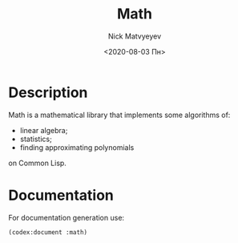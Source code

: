 #+OPTIONS: ':nil *:t -:t ::t <:t H:3 \n:nil ^:t arch:headline
#+OPTIONS: author:t broken-links:nil c:nil creator:nil
#+OPTIONS: d:(not "LOGBOOK") date:t e:t email:nil f:t inline:t num:t
#+OPTIONS: p:nil pri:nil prop:nil stat:t tags:t tasks:t tex:t
#+OPTIONS: timestamp:t title:t toc:nil todo:t |:t
#+TITLE: Math
#+DATE: <2020-08-03 Пн>
#+AUTHOR: Nick Matvyeyev
#+EMAIL: mnasoft@gmail.com
#+LANGUAGE: en
#+SELECT_TAGS: export
#+EXCLUDE_TAGS: noexport
#+CREATOR: Emacs 26.3 (Org mode 9.1.9)

#+OPTIONS: html-link-use-abs-url:nil html-postamble:auto
#+OPTIONS: html-preamble:t html-scripts:t html-style:t
#+OPTIONS: html5-fancy:nil tex:t
#+HTML_DOCTYPE: xhtml-strict
#+HTML_CONTAINER: div
#+DESCRIPTION:
#+KEYWORDS:
#+HTML_LINK_HOME:
#+HTML_LINK_UP:
#+HTML_MATHJAX:
#+HTML_HEAD:
#+HTML_HEAD_EXTRA:
#+SUBTITLE:
#+INFOJS_OPT:
#+CREATOR: <a href="https://www.gnu.org/software/emacs/">Emacs</a> 26.3 (<a href="https://orgmode.org">Org</a> mode 9.1.9)
#+LATEX_HEADER:

* Description
:PROPERTIES:  
:UNNUMBERED: t  
:END:
Math is a mathematical library that implements some algorithms of:
- linear algebra;
- statistics;
- finding approximating polynomials
on Common Lisp.

* Documentation
:PROPERTIES:  
:UNNUMBERED: t  
:END:
For documentation generation use:

#+BEGIN_SRC lisp
  (codex:document :math)
#+END_SRC




